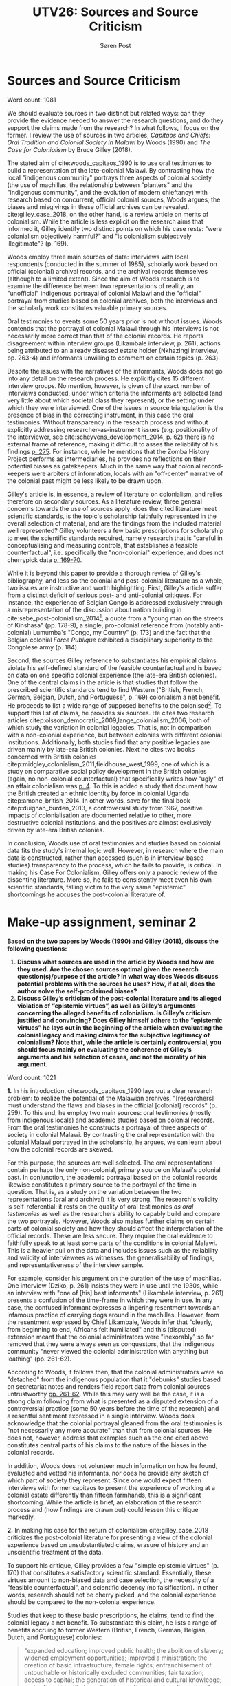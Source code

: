 #+TITLE: UTV26: Sources and Source Criticism
#+AUTHOR: Søren Post
#+LaTeX_HEADER: \usepackage{fancyhdr} % For headers and footers
#+LaTeX_HEADER: \pagestyle{fancy} % For headers and footers
#+LaTeX_HEADER: \lhead{Søren Post} % Text in left side of header
#+LaTeX_HEADER: \rhead{19910527-T093} % Text in right side of header
#+LATEX_HEADER: \setlength{\parskip}{1em} % set spaces between paragraphs to 1 character
#+LATEX_HEADER: \setlength{\parindent}{0em} % set indents for new paragraphs to 0
#+LATEX_HEADER: \usepackage{natbib} % package to format references

\newpage 

* Sources and Source Criticism
  
Word count: 1081

We should evaluate sources in two distinct but related ways: can they provide the evidence needed to answer the research questions, and do they support the claims made from the research? In what follows, I focus on the former. I review the use of sources in two articles, /Capitaos and Chiefs: Oral Tradition and Colonial Society in Malawi/ by Woods (1990) and /The Case for Colonialism/ by Bruce Gilley (2018).

The stated aim of cite:woods_capitaos_1990 is to use oral testimonies to build a representation of the late-colonial Malawi. By contrasting how the local "indigenous community" portrays three aspects of colonial society (the use of machillas, the relationship between "planters" and the "indigenous community", and the evolution of modern chieftancy) with research based on concurrent, official colonial sources, Woods argues, the biases and misgivings in these official archives can be revealed. cite:gilley_case_2018, on the other hand, is a review article on merits of colonialism. While the article is less explicit on the research aims that informed it, Gilley identify two distinct points on which his case rests: "were colonialism objectively harmful?" and "is colonialism subjectively illegitimate"? (p. 169).

 Woods employ three main sources of data: interviews with local respondents (conducted in the summer of 1985), scholarly work based on official (colonial) archival records, and the archival records themselves (although to a limited extent). Since the aim of Woods research is to examine the difference between two representations of reality, an "unofficial" indigenous portrayal of colonial Malawi and the "official" portrayal from studies based on colonial archives, both the interviews and the scholarly work constitutes valuable primary sources.

 Oral testimonies to events some 50 years prior is not without issues. Woods contends that the portrayal of colonial Malawi through his interviews is not necessarily more correct than that of the colonial records. He reports disagreement within interview groups (Likambale interview, p. 261), actions being attributed to an already diseased estate holder (Nkhazingi interview, pp. 263-4) and informants unwilling to comment on certain topics (p. 263). 

 Despite the issues with the narratives of the informants, Woods does not go into any detail on the research process. He explicitly cites 15 different interview groups. No mention, however, is given of the exact number of interviews conducted, under which criteria the informants are selected (and very little about which societal class they represent), or the setting under which they were interviewed. One of the issues in source triangulation is the presence of bias in the correcting instrument, in this case the oral testimonies. Without transparency in the research process and without explicitly addressing researcher-as-instrument issues (e.g. positionality of the interviewer, see cite:scheyvens_development_2014, p. 62) there is no external frame of reference, making it difficult to asses the reliability of his findings [[citep:creswell_research_2017][p. 275]]. For instance, while he mentions that the Zomba History Project performs as intermediaries, he provides no reflections on their potential biases as gatekeepers. Much in the same way that colonial record-keepers were arbiters of information, locals with an "off-center" narrative of the colonial past might be less likely to be drawn upon.

 Gilley's article is, in essence, a review of literature on colonialism, and relies therefore on secondary sources. As a literature review, three general concerns towards the use of sources apply: does the cited literature meet scientific standards, is the topic's scholarship faithfully represented in the overall selection of material, and are the findings from the included material well represented? Gilley volunteers a few basic prescriptions for scholarship to meet the scientific standards required, namely research that is "careful in conceptualising and measuring controls, that establishes a feasible counterfactual", i.e. specifically the "non-colonial" experience, and does not cherrypick data [[cite:gilley_case_2018][p. 169-70]].

 While it is beyond this paper to provide a thorough review of Gilley's bibliography, and less so the colonial and post-colonial literature as a whole, two issues are instructive and worth highlighting. First, Gilley's article suffer from a distinct deficit of serious post- and anti-colonial critiques. For instance, the experience of Belgian Congo is addressed exclusively through a misrepresentation of the discussion about nation building in cite:sebe_post-colonialism_2014[fn:2], a quote from a "young man on the streets of Kinshasa" (pp. 178-9), a single, pro-colonial reference from (notably anti-colonial) Lumumba's "Congo, my Country" (p. 173) and the fact that the Belgian colonial /Force Publique/ exhibited a disciplinary superiority to the Congolese army (p. 184).

 Second, the sources Gilley reference to substantiates his empirical claims violate his self-defined standard of the feasible counterfactual and is based on data on one specific colonial experience (the late-era British colonies). One of the central claims in the article is that studies that follow the prescribed scientific standards tend to find Western ("British, French, German, Belgian, Dutch, and Portuguese", p. 169) colonialism a net benefit. He proceeds to list a wide range of supposed benefits to the colonised[fn:1]. To support this list of claims, he provides six sources. He cites two research articles citep:olsson_democratic_2009,lange_colonialism_2006, both of which study the variation in colonial legacies. That is, not in comparison with a non-colonial experience, but between colonies with different colonial institutions. Additionally, both studies find that any positive legacies are driven mainly by late-era British colonies. Next he cites two books concerned with British colonies citep:midgley_colonialism_2011,fieldhouse_west_1999, one of which is a study on comparative social policy development in the British colonies (again, no non-colonial counterfactual) that specifically writes how "ugly" of an affair colonialism was [[citep:midgley_colonialism_2011][p. 4]]. To this is added a study that document how the British created an ethnic identity by force in colonial Uganda citep:amone_british_2014. In other words, save for the final book citep:duignan_burden_2013, a controversial study from 1967, positive impacts of colonialisation are documented relative to other, more destructive colonial institutions, and the positives are almost exclusively driven by late-era British colonies. 

In conclusion, Woods use of oral testimonies and studies based on colonial data fits the study's internal logic well. However, in research where the main data is constructed, rather than accessed (such is in interview-based studies) transparency to the process, which he fails to provide, is critical. In making his Case For Colonialism, Gilley offers only a parodic review of the dissenting literature. More so, he fails to consistently meet even his own scientific standards, falling victim to the very same "epistemic" shortcomings he accuses the post-colonial literature of.


\newpage

\newpage 

* Make-up assignment, seminar 2
*Based on the two papers by Woods (1990) and Gilley (2018), discuss the following questions:*

1. *Discuss what sources are used in the article by Woods and how are they used. Are the chosen sources optimal given the research question(s)/purpose of the article? In what way does Woods discuss potential problems with the sources he uses? How, if at all, does the author solve the self-proclaimed biases?*
2. *Discuss Gilley’s criticism of the post-colonial literature and its alleged violation of “epistemic virtues”, as well as Gilley’s arguments concerning the alleged benefits of colonialism. Is Gilley’s criticism justified and convincing? Does Gilley himself adhere to the “epistemic virtues” he lays out in the beginning of the article when evaluating the colonial legacy and making claims for the subjective legitimacy of colonialism? Note that, while the article is certainly controversial, you should focus mainly on evaluating the coherence of Gilley’s arguments and his selection of cases, and not the morality of his argument.*

Word count: 1021

*1.* In his introduction, cite:woods_capitaos_1990 lays out a clear research problem: to realize the potential of the Malawian archives,  "[researchers] must understand the flaws and biases in the official [colonial] records" (p. 259). To this end, he employ two main sources: oral testimonies (mostly from indigenous locals) and academic studies based on colonial records. From the oral testimonies he constructs a portrayal of three aspects of society in colonial Malawi. By contrasting the oral representation with the colonial Malawi portrayed in the scholarship, he argues, we can learn about how the colonial records are skewed.

For this purpose, the sources are well selected. The oral representations contain perhaps the only non-colonial, primary source on Malawi's colonial past. In conjunction, the academic portrayal based on the colonial records likewise constitutes a primary source to the portrayal of the time in question. That is, as a study on the variation between the two representations (oral and archival) it is very strong. The research's validity is self-referential: it rests on the quality of oral testimonies /as oral testimonies/ as well as the researchers ability to capably build and compare the two portrayals. However, Woods also makes further claims on certain parts of colonial society and how they should affect the interpretation of the official records. These are less secure. They require the oral evidence to faithfully speak to at least some parts of the conditions in colonial Malawi. This is a heavier pull on the data and includes issues such as the reliability and validity of interviewees as witnesses, the generalisability of findings, and representativeness of the interview sample. 

 For example, consider his argument on the duration of the use of machillas. One interview (Dziko, p. 261) insists they were in use until the 1930s, while an interview with "one of [his] best informants" (Likambale interview, p. 261) presents a confusion of the time-frame in which they were in use. In any case, the confused informant expresses a lingering resentment towards an infamous practice of carrying dogs around in the machillas. However, from the resentment expressed by Chief Likambale, Woods infer that "clearly, from beginning to end, Africans felt humiliated" and this (disputed) extension meant that the colonial administrators were "inexorably" so far removed that they were always seen as conquestors, that the indigenous community "never viewed the colonial administration with anything but loathing" (pp. 261-62). 

According to Woods, it follows then, that the colonial administrators were so "detached" from the indigenous population that it "debunks" studies based on secretariat notes and renders field report data from colonial sources untrustworthy [[citep:woods_capitaos_1990][pp. 261-62]]. While this may very well be the case, it is a strong claim following from what is presented as a disputed extension of a controversial practice (some 50 years before the time of the research) and a resentful sentiment expressed in a single interview. Woods does acknowledge that the colonial portrayal gleaned from the oral testimonies is "not necessarily any more accurate" than that from colonial sources. He does not, however, address that examples such as the one cited above constitutes central parts of his claims to the nature of the biases in the colonial records. 

In addition, Woods does not volunteer much information on how he found, evaluated and vetted his informants, nor does he provide any sketch of which part of society they represent. Since one would expect fifteen interviews with former capitaos to present the experience of working at a colonial estate differently than fifteen farmhands, this is a significant shortcoming. While the article is brief, an elaboration of the research process and (how findings are drawn out) could lessen this critique markedly.

*2.* In making his case for the return of colonialism cite:gilley_case_2018 criticizes the post-colonial literature for presenting a view of the colonial experience based on unsubstantiated claims, erasure of history and an unscientific treatment of the data.

To support his critique, Gilley provides a few "simple epistemic virtues" (p. 170) that constitutes a satisfactory scientific standard. Essentially, these virtues amount to non-biased data and case selection, the necessity of a "feasible counterfactual", and scientific decency (no falsification). In other words, research should not be cherry picked, and the colonial experience should be compared to the non-colonial experience. 

Studies that keep to these basic prescriptions, he claims, tend to find the colonial legacy a net benefit. To substantiate this claim, he lists a range of benefits accruing to former Western (British, French, German, Belgian, Dutch, and Portuguese) colonies: 

#+BEGIN_QUOTE
 "expanded education; improved public health; the abolition of slavery; widened employment opportunities; improved a ministration; the creation of basic infrastructure; female rights; enfranchisement of untouchable or historically excluded communities; fair taxation; access to capital; the generation of historical and cultural knowledge; and national identity formation, to mention just a few dimensions" [[citep:gilley_case_2018][p. 172]]
#+END_QUOTE

Two points are worth addressing in brief: First, his review of the post-colonial literature is limited at best. Consider, for example, the reviewed sources on the infamously rough experience of Belgian Congo: a study on how narratives in nation-building is changing in Africa citep:sebe_post-colonialism_2014, a quote from "a young man in the streets of Kinshasa", a page from a Patrice Lumumba-book and the fact that the Belgian colonial army were better trained than the Congolese. 

Second, a review of the sources provided for the list of colonial benefits above reveal A. that all but one of the six sources either concerns the British colonies (esp. in from the late-colonial era) citep:midgley_colonialism_2011,fieldhouse_west_1999,amone_british_2014 or the positive results are driven almost exclusively by the late-era former British colonies citep:olsson_democratic_2009,lange_colonialism_2006, and B. the two empirical articles both study the variation in outcomes from different colonial regimes, not against the non-colonial experience. That is, he provides sources that pertains to a very limited colonial experience (cherrypicking) and that studies colonial variation (that is, some colonial regimes were worse than others).

\newpage

* Late hand-in penalty task, Sources and Source Criticism

*Based on the research question “How does participation in a community-based tourism project affect the empowerment of local communities in region X (e.g. Akagera National Park, Rwanda)?”,*

1. *Discuss what type of sources you would use to answer the question;*
2. *Identify the strength and weaknesses of the sources in answering the research question;*
3. *Identify potential biases of the sources and strategies to deal with these biases.*

*Note: Feel free to make some assumptions concerning e.g. the duration of the project or the coverage of
communities, which you might need to decide on suitable sources, as you see fit.*

Word count: 1239

The quality of the sources we choose is dependent on both the formulation of the research questions and the strategy of inquiry. It is therefore worth spending a little time on discussing the precise research aim. In the following, I make the assumption that a range of villages are included in the project and that the study commence before the project is in effect. The research question

#+BEGIN_QUOTE
“How does participation in a community-based tourism project affect the empowerment of local communities in the region around Akagera National Park, Rwanda?”
#+END_QUOTE

references three notoriously fuzzy concepts in the development literature: participation, community and empowerment. Before addressing the choice of sources, it is helpful to delineate these concepts. First, if we define our research sites as local villages, participation can be taken to simply identify if the tourism project is present in the village. The question of what constitutes empowerment is impossible to answer without also addressing who is being empowered. In other words, the unit of analysis, the measurement, and the identification of valid observations rests on the operationalisation of the empowerment-concept.

In an authoritative article, cite:kabeer_resources_1999-1 offers a definition of female empowerment as a "process of change", during which those who have been denied the ability to make choices acquire such an ability. She distinguishes between the first order and second order choices. First order choices refer to life one wants to live: choices of livelihood, where to live, marital autonomy (if and to whom), and whether to have children. Second order choices refer to the quality of this life. 

This approach is closely related to Sen's capabilities and suffers many of the same methodological difficulties citep:miletzki_development_2017. It evolves around three dimensions: resource, agency and achievement. The resource-dimension refers to the access to allocated or future resources that facility the ability to act upon choices. Agency is the ability to define ones goal and acto upon it (meaning, motivation and purpose which individuals bring to their activity). Wheres the two first dimensions refer to the preconditions and process of empowerment, achievement is the actual empowerment present.

In practice, these concepts are difficult to operationalize. While resources are superficially the easiest to quantify, the /de jure/ "access" to land does not necessarily reflect an ability to act upon and utilize the resource. For instance, official co-ownership of land is often held in practice by men. As such, a resource that could be measurably attirbuted to a given woman would not in fact serve to increase her potential to realize choices. Agency, on the other hand, is a complex and political concept that runs in both positive (power over ones own life) and negative (power over other peoples lives) directions. Simple statistical measures can thus only perform as flattened portrayals of a deep process.

These issues suggest two things: empowerment should measure more than simple 'access' indicators and should be contextualised, and the data collected needs to combine a cross-sectional design with more in-depth, qualitative data. By using a cross-sectional data (such as surveys), we can facilitate a difference-in-difference causal identification (by comparing results with non-participating villages) as well as identify potentially heterogenous effects of the program. The issue of causality is especially important given that village-wide random assignment is unpractical (or not possible) for the community project. As such, a multi-stage, mixed-methods research design can provide a useful approach. 

In the first stage, a number of focus group-interviews would be facilitated with different segments of the participating villages. The main objective of these focus groups is two-fold: to get in an in-depth understanding of how empowerment is understood in the community and which obstacles to empowerment the attendees perceive to be most pressing, as well as to (in participation with the informants) construct a survey design that is contextually relevant and locally understood [[citep:scheyvens_development_2014][p. 54]]. The focus groups would be conducted before the project start. In the second stage, the survey is administered. Due to the potential scarcity, or unequal distribution, of digital records, sampling would be done using a grid-sampling design: a grid is overlaid unto a satellite image of the village. Quadrants are then randomly sampled, and a given number of respondents are approached in each quadrant. A survey should be performed before the project commmences, in order to provide a baseline. At research end, an additional set of focus groups and a survey would be conducted.

The multi-stage research design outline above provides two main types of data: the qualitative focus group-interviews and the survey results. One of the main benefits of the research design is the indicator relevance and validity. By constructing the survey variables in collaboration with the focus groups, it is possible to design a series of indicators that match the respondent's conception of empowerment. In addition, this reduces the likelihood of the survey being misunderstood by respondents, which increases the reliability of the responses [[cite:scheyvens_development_2014][p. 54]]. The use of a survey has the added benefit of lessening the risk of political bias in official statistics. It has been widely documented in the literature that official statistics has been used as an instrument of control citep:jerven_poor_2013 or as an avoidance tactic by marginalized groups cite:scott_seeing_1998. Finally, the triangulation between the qualitative group interviews and the survey results allows a broader interpretation of the findings. 

Many of the benefits listed above, however, is contingent on the quality of the focus groups. There are two main challenges, the capacity of the interviewer and the group interviewed. The lack of empowerment is usually a reflection of power relations, and as such, it requires a competent interviewer to facilitate an open and productive discussion. A related note is the positionality of the interviewer in the context of the community. For instance, if s/he represents characteristics that is central to the discussion of power relations, this can influence the quality of the focus group as a whole. Secondly, if the participants in the different focus groups does not sufficiently represent the different segments in the village population, or if the represent different segments than assumed by the research team, both the qualitative data and the survey data could be skewed. In addition, bias could be introduced in the survey results should the survey teams tend to visit specific types of dwellings at given times (e.g. later in the day for quadrants out of town). Should there be systematic difference (e.g. men and women) in who is home at which times, this would introduce a response bias in the survey results. Finally, given that the surveys attempt to measure potentially sensitive indicators (such as control over assets, freedom of choice, etc) the conditions under which the survey is taken - the gender of the surveyor, the people present at the survey location - could affect the results.

Some of these issues can be addressed through ensuring thorough training of interview and survey staff, as well as also randomizing which dwellings a visited first by the survey teams. However, while the issue of representation in focus groups can be mitigated by employing a mix of key informants (such as local NGOs), the presence of power structures or segmentation within the "community" could be invisible to outsider-researchers.

\newpage

 bibliography:/home/post/MEGAsync/university/UTVC26/assignments/Papers/UTVC26.bib
 bibliographystyle:apalike

* Footnotes

[fn:2] For a discussion of Sébe's concept of "cosmopolitan nation-building", see Khan (2017), https://www.cato.org/publications/commentary/case-against-case-colonialism (accessed December 6, 2019).

[fn:1] "Such works have found evidence for significant social, economic, and political gains under colonialism: expanded education; improved public health; the abolition of slavery; widened employment opportunities; improved administration; the creation of basic infrastructure; female rights; enfranchisement of untouchable or historically excluded communities; fair taxation; access to capital; the generation of historical and cultural knowledge; and national identity formation, to mention just a few dimensions." [[cite:gilley_case_2018][p. 172]]
